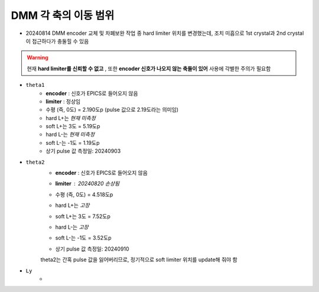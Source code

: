 DMM 각 축의 이동 범위
==================

+ 20240814 DMM encoder 교체 및 차폐보완 작업 중 hard limiter 위치를 변경했는데, 조치 미흡으로 1st crystal과 2nd crystal이 접근하다가 충둘힐 수 있음
    .. image:: images/0010_dmm_safe_distance.png
        :align: center

.. warning::

    현재 **hard limiter를 신뢰할 수 없고** , 또한 **encoder 신호가 나오지 않는 축들이 있어** 사용에 각별한 주의가 필요함

+ ``theta1``
    + **encoder** : 신호가 EPICS로 들어오지 않음
    + **limiter** : 정상임
    + 수평 (즉, 0도) = 2.190도p (pulse 값으로 2.19도라는 의미임)
    + hard L+는 *현재 미측정*
    + soft L+는 3도 = 5.19도p 
    + hard L-는 *현재 미측정*
    + soft L-는 -1도 = 1.19도p 
    + 상기 pulse 값 측정일: 20240903

+ ``theta2``
    + **encoder** : 신호가 EPICS로 들어오지 않음
    + **limiter** : 20240820 손상됨
        .. image:: images/0020_dmm_2nd_crystal_limiter_broken.png
            :align: center

    + 수평 (즉, 0도) = 4.518도p 
    + hard L+는 *고장*
    + soft L+는 3도 = 7.52도p 
    + hard L-는 *고장*
    + soft L-는 -1도 = 3.52도p
    + 상기 pulse 값 측정일: 20240910

    .. warning::

    theta2는 간혹 pulse 값을 잃어버리므로, 정기적으로 soft limiter 위치를 update해 줘야 함

+ ``Ly``
    + 


